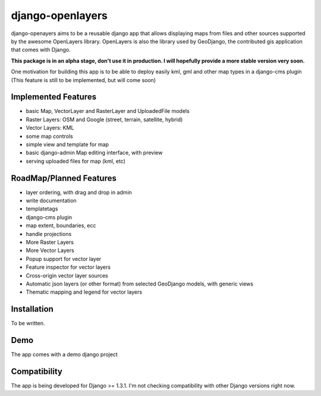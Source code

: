 django-openlayers
=================

django-openayers aims to be a reusable django app that allows displaying
maps from files and other sources supported by the awesome OpenLayers library.
OpenLayers is also the library used by GeoDjango, the contributed gis application 
that comes with Django.

**This package is in an alpha stage, don't use it in production. I will hopefully
provide a more stable version very soon.**

One motivation for building this app is to be able to deploy easily kml, gml and
other map types in a django-cms plugin (This feature is still to be implemented, but will come soon)


Implemented Features
--------------------

* basic Map, VectorLayer and RasterLayer and UploadedFile models
* Raster Layers: OSM and Google (street, terrain, satellite, hybrid)
* Vector Layers: KML
* some map controls
* simple view and template for map
* basic django-admin Map editing interface, with preview
* serving uploaded files for map (kml, etc)


RoadMap/Planned Features
------------------------

* layer ordering, with drag and drop in admin
* write documentation
* templatetags
* django-cms plugin
* map extent, boundaries, ecc
* handle projections
* More Raster Layers
* More Vector Layers
* Popup support for vector layer
* Feature inspector for vector layers
* Cross-origin vector layer sources
* Automatic json layers (or other format) from selected GeoDjango models, with generic views
* Thematic mapping and legend for vector layers


Installation
------------

To be written.


Demo
----

The app comes with a demo django project


Compatibility
-------------

The app is being developed for Django >= 1.3.1. I'm not checking compatibility with other
Django versions right now.


